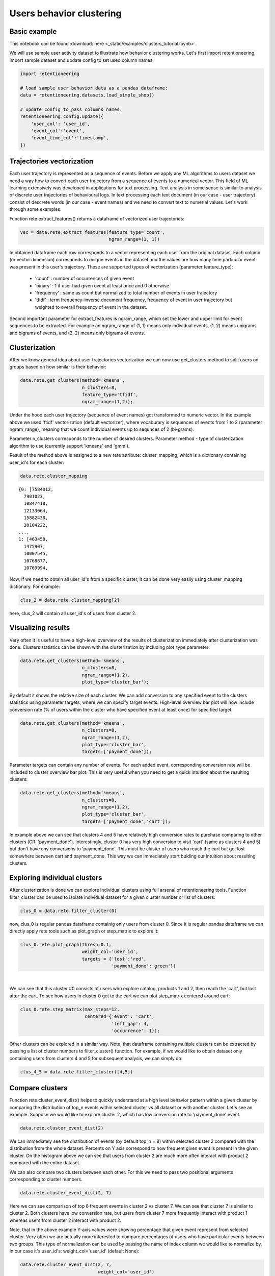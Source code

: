 Users behavior clustering
~~~~~~~~~~~~~~~~~~~~~~~~~

Basic example
=============

This notebook can be found :download:`here <_static/examples/clusters_tutorial.ipynb>`.

We will use sample user activity dataset to illustrate how behavior clustering works. Let's first
import retentioneering, import sample dataset and update config to set used column names:

.. code:: ipython3

    import retentioneering

    # load sample user behavior data as a pandas dataframe:
    data = retentioneering.datasets.load_simple_shop()

    # update config to pass columns names:
    retentioneering.config.update({
        'user_col': 'user_id',
        'event_col':'event',
        'event_time_col':'timestamp',
    })

Trajectories vectorization
==========================

Each user trajectory is represented as a sequence of events. Before we apply
any ML algorithms to users dataset we need a way how to
convert each user trajectory from a sequence of events to a numerical vector.
This field of ML learning extensively was developed in applications for
text processing. Text analysis in some sense is similar to analysis of discrete user
trajectories of behavioural logs. In text processing each text
document (in our case - user trajectory) consist of descrete words
(in our case - event names) and we need to convert text to numerial values.
Let's work through some examples.

Function rete.extract_features() returns a dataframe of vectorized user trajectories:

.. code:: ipython3

    vec = data.rete.extract_features(feature_type='count',
                                     ngram_range=(1, 1))

In obtained dataframe each row corresponds to a vector representing each user from
the original dataset. Each column (or vector dimension) corresponds to unique events
in the dataset and the values are how many time particular event was present in this
user's trajectory. These are supported types of vectorization (parameter feature_type):

    * 'count' : number of occurrences of given event
    * 'binary' : 1 if user had given event at least once and 0 otherwise
    * 'frequency' : same as count but normalized to total number of events in user trajectory
    * 'tfidf' : term frequency–inverse document frequency, frequency of event in user trajectory but weighted to overall frequency of event in the dataset.

Second important parameter for extract_features is ngram_range, which set the lower and upper limit
for event sequences to be extracted. For example an ngram_range of (1, 1) means
only individual events, (1, 2) means unigrams and bigrams of events, and (2, 2) means only bigrams
of events.

Clusterization
==============

After we know general idea about user trajectories vectorization we can now use get_clusters
method to split users on groups based on how similar is their behavior:

.. code:: ipython3

    data.rete.get_clusters(method='kmeans',
                           n_clusters=8,
                           feature_type='tfidf',
                           ngram_range=(1,2));

Under the hood each user trajectory (sequence of event names) got transformed to numeric vector.
In the example above we used 'ftidf' vectorization (default vectorizer), where
vocaburary is sequences of events from 1 to 2 (parameter ngram_range), meaning that we count
individual events up to sequnces of 2 (bi-grams).

Parameter n_clusters corresponds to the number of desired clusters. Parameter method -
type of clusterization algorithm to use (currently support 'kmeans' and 'gmm').

Result of the method above is assigned to a new rete attribute: cluster_mapping, which is a
dictionary containing user_id's for each cluster:

.. code:: ipython3

    data.rete.cluster_mapping

.. parsed-literal::

    {0: [7584012,
      7901023,
      10847418,
      12133064,
      15882438,
      20104222,
    ...,
    1: [463458,
      1475907,
      10007545,
      10768877,
      10769994,

Now, if we need to obtain all user_id's from a specific cluster, it can be done very easily using
cluster_mapping dictionary. For example:

.. code:: ipython3

    clus_2 = data.rete.cluster_mapping[2]

here, clus_2 will contain all user_id's of users from cluster 2.

Visualizing results
===================

Very often it is useful to have a high-level overview of the results of clusterization
immediately after clusterization was done. Clusters statistics can be shown with the
clusterization by including plot_type parameter:

.. code:: ipython3

    data.rete.get_clusters(method='kmeans',
                           n_clusters=8,
                           ngram_range=(1,2),
                           plot_type='cluster_bar');

.. image:: _static/clustering/clustering_0.svg

By default it shows the relative size of each cluster. We can add conversion to any specified event
to the clusters statistics using parameter targets, where we can specify target events.
High-level overview bar plot will now include conversion rate (% of users within the cluster
who have specified event at least once) for specified target:

.. code:: ipython3

    data.rete.get_clusters(method='kmeans',
                           n_clusters=8,
                           ngram_range=(1,2),
                           plot_type='cluster_bar',
                           targets=['payment_done']);

.. image:: _static/clustering/clustering_1.svg

Parameter targets can contain any number of events. For each added event, corresponding
conversion rate will be included to cluster overview bar plot. This is very useful when
you need to get a quick intuition about the resulting clusters:

.. code:: ipython3

    data.rete.get_clusters(method='kmeans',
                           n_clusters=8,
                           ngram_range=(1,2),
                           plot_type='cluster_bar',
                           targets=['payment_done','cart']);

.. image:: _static/clustering/clustering_2.svg

In example above we can see that clusters 4 and 5 have relatively high conversion rates to purchase
comparing to other clusters (CR: 'payment_done'). Interestingly, cluster 0 has very high conversion
to visit 'cart' (same as clusters 4 and 5) but don't have any conversions to 'payment_done'. This
must be cluster of users who reach the cart but get lost somewhere between cart and payment_done.
This way we can immediately start buiding our intuition about resulting clusters.

Exploring individual clusters
=============================

After clusterization is done we can explore individual clusters using full arsenal of
retentioneering tools. Function filter_cluster can be used to isolate individual dataset
for a given cluster number or list of clusters:

.. code:: ipython3

    clus_0 = data.rete.filter_cluster(0)

now, clus_0 is regular pandas dataframe containig only users from cluster 0. Since it is
regular pandas dataframe we can directly apply rete tools such as plot_graph or step_matrix to
explore it:

.. code:: ipython3

    clus_0.rete.plot_graph(thresh=0.1,
                           weight_col='user_id',
                           targets = {'lost':'red',
                                      'payment_done':'green'})

.. raw:: html


            <iframe
                width="700"
                height="600"
                src="_static/clustering/index_0.html"
                frameborder="0"
                allowfullscreen
            ></iframe>

|

We can see that this cluster #0 consists of users who explore catalog, products 1 and 2, then
reach the 'cart', but lost after the cart. To see how users in cluster 0 get to the cart we can
plot step_matrix centered around cart:

.. code:: ipython3

    clus_0.rete.step_matrix(max_steps=12,
                            centered={'event': 'cart',
                                      'left_gap': 4,
                                      'occurrence': 1});

.. image:: _static/clustering/clustering_3.svg

Other clusters can be explored in a similar way. Note, that dataframe containing multiple
clusters can be extracted by passing a list of cluster numbers to filter_cluster() function.
For example, if we would like to obtain dataset only containing users from clusters 4 and 5
for subsequent analysis, we can simply do:

.. code:: ipython3

    clus_4_5 = data.rete.filter_cluster([4,5])

Compare clusters
================

Function rete.cluster_event_dist() helps to quickly understand at a high
level behavior pattern within a given cluster by comparing the distribution of top_n
events within selected cluster vs all dataset or with another cluster. Let's see
an example. Suppose we would like to explore cluster 2, which has low conversion rate
to 'payment_done' event.

.. code:: ipython3

    data.rete.cluster_event_dist(2)

.. image:: _static/clustering/cluster_event_dist_0.svg

We can immediately see the distribution of events (by default top_n = 8)
within selected cluster 2 compared with the distribution from the whole dataset. Percents
on Y axis correspond to how frequent given event is present in the given cluster.
On the histogram above we can see that users from cluster 2 are much more often interact with
product 2 compared with the entire dataset.

We can also compare two clusters between each other. For this we need to pass two positional
arguments corresponding to cluster numbers.

.. code:: ipython3

    data.rete.cluster_event_dist(2, 7)

.. image:: _static/clustering/cluster_event_dist_1.svg

Here we can see comparison of top 8 frequent events in cluster 2 vs cluster 7. We can see
that cluster 7 is similar to cluster 2. Both clusters have low conversion rate, but users from
cluster 7 more frequently interact with product 1 whereas users from cluster 2 interact with
product 2.

Note, that in the above example Y-axis values were showing percentage that given event
represent from selected cluster. Very often we are actually more interested to compare
percentages of users who have particular events between two groups. This type of normalization
can be used by passing the name of index column we would like to normalize by. In our case it's
user_id's: weight_col='user_id' (default None):

.. code:: ipython3

    data.rete.cluster_event_dist(2, 7,
                                 weight_col='user_id')

.. image:: _static/clustering/cluster_event_dist_2.svg

Now in the histogram above we can see that actually 100% of users from cluster 2 have
interacted with product 2 and 100% of users from cluster 7 have interacted with product 1.
It gives. All users from both clusters have interacted with catalog and were lost (no conversion).
Interestingly, non-converted users who interacted with product 2 (from cluster 2) are
more likely visit cart (35% of users) before they are lost, than lost users who interacted
with product 1 (20% of users from cluster 7). This effect was difficult to notice when we
compared cluster 2 and 7 without weight_col='user_id' normalization.

If there are some events of particular importance which you always want to
include in comparison (regardless of selected top_n parameter) you can pass those
events as a list as targets parameter. Those events will always appear in comparison
histogram on the right after the dashed line (in the same order as specified):

.. code:: ipython3

    data.rete.cluster_event_dist(2,
                                 weight_col='user_id',
                                 targets=['cart','payment_done'])

.. image:: _static/clustering/cluster_event_dist_3.svg

